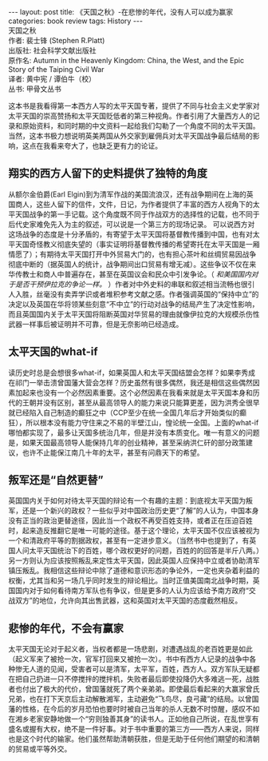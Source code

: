 #+STARTUP: showall indent
#+STARTUP: hidestars
#+BEGIN_HTML
---
layout: post
title: 《天国之秋》-在悲惨的年代，没有人可以成为赢家
categories: book review
tags: History
---
#+END_HTML

#+BEGIN_VERSE
天国之秋
作者: 裴士锋 (Stephen R.Platt)
出版社: 社会科学文献出版社
原作名: Autumn in the Heavenly Kingdom: China, the West, and the Epic Story of the Taiping Civil War
译者: 黄中宪 / 谭伯牛（校）
丛书: 甲骨文丛书
#+END_VERSE

这本书是我看得第一本西方人写的太平天国专著，提供了不同与社会主义史学家对太平天国的崇高赞扬和太平天国贬低者的第三种视角。作者引用了大量西方人的记录和原始资料，和同时期的中文资料一起给我们勾勒了一个角度不同的太平天国。当然，这本书极力想说明英美两国从外交家到雇佣兵对太平天国战争最后结局的影响，这点在我看来夸大了，也缺乏更有力的论证。

** 翔实的西方人留下的史料提供了独特的角度
从额尔金伯爵(Earl Elgin)到为清军作战的美国流浪汉，还有战争期间在上海的英国商人，这些人留下的信件，文件，日记，为作者提供了丰富的西方人视角下的太平天国战争的第一手记载。这个角度既不同于作战双方的选择性的记载，也不同于后代史家难免先入为主的叙述，可以说是一个第三方的现场记录。
可以说西方对这场战争的态度是十分矛盾的，有寄望于太平天国将基督教传播到中国，也有对太平天国奇怪教义彻底失望的（事实证明将基督教传播的希望寄托在太平天国是一厢情愿了）；有期待太平天国打开中外贸易大门的，也有担心茶叶和丝绸贸易因战争彻底中断的（据英国人的统计，战争期间出口贸易有增无减）。这些争议不仅在来华传教士和商人中普遍存在，甚至在英国议会和民众中引发争论。（ /和美国国内对于是否干预伊拉克的争论一样。/ ）作者对中外史料的串联和叙述相当流畅也很引人入胜，丝毫没有卖弄学识或者堆积参考文献之感。作者强调英国的“保持中立”的决定以及英国在华将领某些刻意“不中立”的行动对战争的结局产生了决定性影响，而且英国国内关于太平天国将阻断英国对华贸易的理由就像伊拉克的大规模杀伤性武器一样事后被证明并不可靠，但是无奈影响已经造成。

** 太平天国的what-if
读历史时总是会想很多what-if，如果英国人和太平天国结盟会怎样？如果李秀成在祁门一举击溃曾国藩大营会怎样？历史虽然有很多偶然，我还是相信这些偶然因素加起来也没有一个必然因素重要。这个必然因素在我看来就是太平天国本身和历代的王朝并没有区别，甚至从最高领导人的能力来说只能算更差，因为洪秀全很早就已经陷入自己制造的癫狂之中（CCP至少在统一全国几年后才开始类似的癫狂），所以根本没有能力守住来之不易的半壁江山，惶论统一全国。上面的what-if哪怕都实现了，最多让天国多统治几年，但是并没有本质变化。唯一有意义的问题是，如果天国最高领导人能保持几年的创业精神，甚至采纳洪仁矸的部分政策建议，也许不止能保江南几十年的太平，甚至有问鼎天下的希望。

** 叛军还是“自然更替”
英国国内关于如何对待太平天国的辩论有一个有趣的主题：到底视太平天国为叛军，还是一个新兴的政权？一些似乎对中国政治历史更“了解”的人认为，中国本身没有正当的政治更替途径，因此当一个政权不再受百姓支持，或者正在压迫百姓时，起来造反推翻它是唯一可能的途径。基于这个理论，太平天国不仅应该被视为一个和清政府平等的割据政权，甚至有一定进步意义。（当然书中也提到了，有英国人问太平天国统治下的百姓，哪个政权更好的问题，百姓的的回答是半斤八两。）另一方则认为应该按照叛乱来定性太平天国，因此英国人应保持中立或者协助清军镇压叛乱。我相信这些辩论中除了道德和意识形态的争论外，一定也夹杂着利益的权衡，尤其当和另一场几乎同时发生的辩论相比。当时正值美国南北战争时期，英国国内对于如何看待南方军队也有争议，但是更多的人认为应该给予南方政府“交战双方”的地位，允许向其出售武器，这和英国对太平天国的态度截然相反。

** 悲惨的年代，不会有赢家
太平天国无论对于起义者，当权者都是一场悲剧，对遭遇战乱的老百姓更是如此（起义军来了被抢一次，官军打回来又被抢一次）。书中有西方人记录的战争中各种惨无人道的见闻，受害者可以是清军，太平军，百姓，西方人。双方军队无疑都在把自己扔进一只不停搅拌的搅拌机，失败者最后即使投降仍大多难逃一死，战胜者也付出了极大的代价，曾国藩就死了两个亲弟弟。即使最后看起来的大赢家曾氏兄弟，也在打下天京后主动解散湘军，主动避免“飞鸟尽，良弓藏”的结局。以曾国藩的性格，在今后的岁月恐怕也要时时被自己当年的杀人无数不时惊醒，感叹不如在湘乡老家安静地做一个“穷则独善其身”的读书人。正如他自己所说，在乱世享有盛名或握有大权，绝不是一件好事。对于书中重要的第三方——西方人来说，同样也是这个时代的输家。他们虽然帮助清朝获胜，但是无助于任何他们期望的和清朝的贸易或平等外交。
